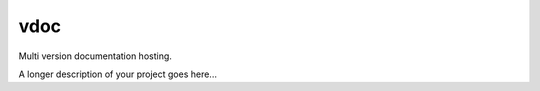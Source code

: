 ===============================
vdoc
===============================


Multi version documentation hosting.



A longer description of your project goes here...
